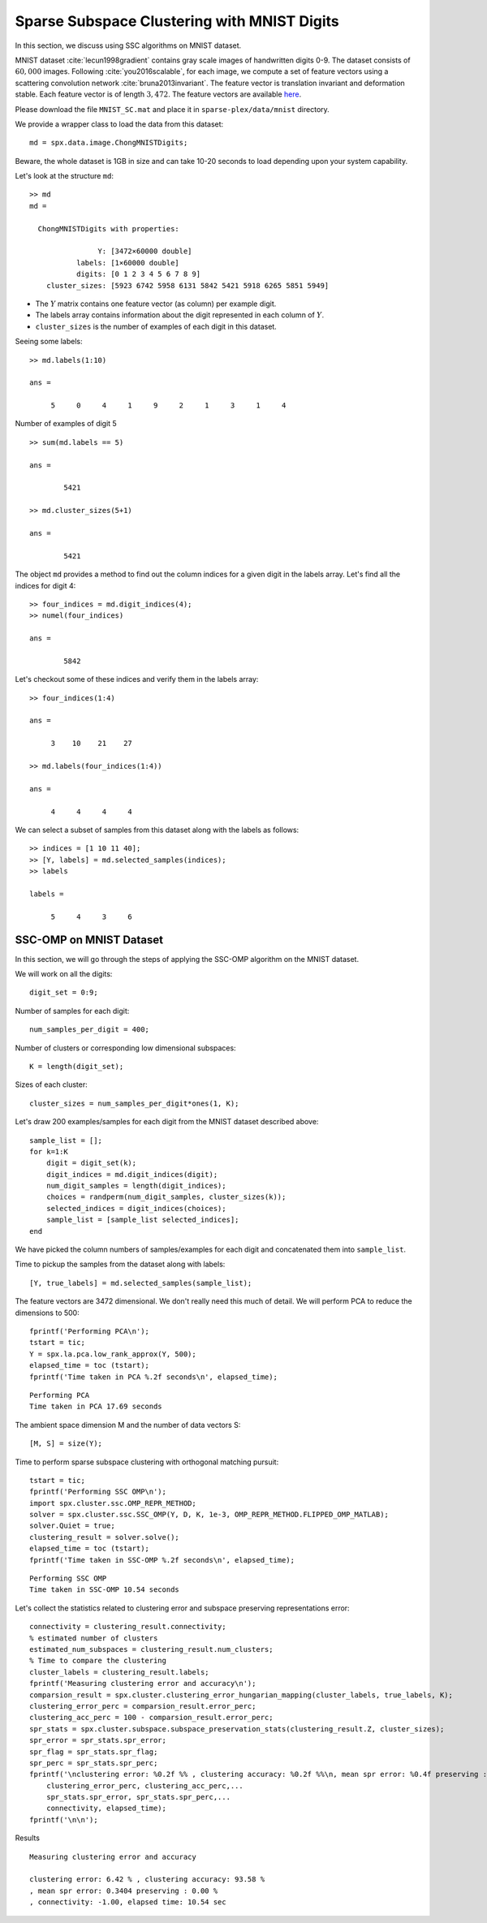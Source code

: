 Sparse Subspace Clustering with MNIST Digits
=============================================

.. highlight:: matlab

In this section, we discuss using SSC algorithms on
MNIST dataset. 

MNIST dataset :cite:`lecun1998gradient` contains
gray scale images of handwritten digits 0-9. The 
dataset consists of :math:`60,000` images. Following
:cite:`you2016scalable`, for each image, we compute
a set of feature vectors using a scattering
convolution network :cite:`bruna2013invariant`.
The feature vector is translation invariant and
deformation stable. Each feature vector is of
length :math:`3,472`. The feature vectors are available
`here <https://www.kaggle.com/shailesh1729/mnist-digits-scattering-transform>`_.

Please download the file ``MNIST_SC.mat``
and place it in ``sparse-plex/data/mnist`` directory.


We provide a wrapper class to load the data from
this dataset::

    md = spx.data.image.ChongMNISTDigits;

Beware, the whole dataset is 1GB in size and can take
10-20 seconds to load depending upon your system capability.

Let's look at the structure ``md``::

    >> md
    md = 

      ChongMNISTDigits with properties:

                    Y: [3472×60000 double]
               labels: [1×60000 double]
               digits: [0 1 2 3 4 5 6 7 8 9]
        cluster_sizes: [5923 6742 5958 6131 5842 5421 5918 6265 5851 5949]


* The :math:`Y` matrix contains one feature vector (as column)
  per example digit. 
* The labels array contains information about the 
  digit represented in each column of :math:`Y`.
* ``cluster_sizes`` is the number of examples of each digit
  in this dataset.

Seeing some labels::

    >> md.labels(1:10)

    ans =

         5     0     4     1     9     2     1     3     1     4


Number of examples of digit 5 ::

    >> sum(md.labels == 5)

    ans =

            5421

    >> md.cluster_sizes(5+1)

    ans =

            5421

The object ``md`` provides a method to find out the column indices
for a given digit in the labels array. 
Let's find all the indices for digit 4::

    >> four_indices = md.digit_indices(4);
    >> numel(four_indices)

    ans =

            5842

Let's checkout some of these indices and verify them in the
labels array::

    >> four_indices(1:4)

    ans =

         3    10    21    27

    >> md.labels(four_indices(1:4))

    ans =

         4     4     4     4


We can select a subset of samples from this dataset 
along with the labels as follows::

    >> indices = [1 10 11 40];
    >> [Y, labels] = md.selected_samples(indices);
    >> labels

    labels =

         5     4     3     6


SSC-OMP on MNIST Dataset
--------------------------------

In this section, we will go through the steps
of applying the SSC-OMP algorithm on the 
MNIST dataset.

We will work on all the digits::

    digit_set = 0:9;

Number of samples for each digit::

    num_samples_per_digit = 400;


Number of clusters or corresponding low dimensional
subspaces::

    K = length(digit_set);

Sizes of each cluster::

    cluster_sizes = num_samples_per_digit*ones(1, K);

Let's draw 200 examples/samples for each
digit from the MNIST dataset described above::

    sample_list = [];
    for k=1:K
        digit = digit_set(k);
        digit_indices = md.digit_indices(digit);
        num_digit_samples = length(digit_indices);
        choices = randperm(num_digit_samples, cluster_sizes(k));
        selected_indices = digit_indices(choices);
        sample_list = [sample_list selected_indices];
    end

We have picked the column numbers of samples/examples
for each digit and concatenated them into
``sample_list``.

Time to pickup the samples from the dataset
along with labels::

    [Y, true_labels] = md.selected_samples(sample_list);

The feature vectors are 3472 dimensional. 
We don't really need this much of detail.
We will perform PCA to reduce the dimensions
to 500::

    fprintf('Performing PCA\n');
    tstart = tic;
    Y = spx.la.pca.low_rank_approx(Y, 500);
    elapsed_time = toc (tstart);
    fprintf('Time taken in PCA %.2f seconds\n', elapsed_time);

::

    Performing PCA
    Time taken in PCA 17.69 seconds

The ambient space dimension M and the
number of data vectors S::

    [M, S] = size(Y);

Time to perform sparse subspace clustering
with orthogonal matching pursuit::

    tstart = tic;
    fprintf('Performing SSC OMP\n');
    import spx.cluster.ssc.OMP_REPR_METHOD;
    solver = spx.cluster.ssc.SSC_OMP(Y, D, K, 1e-3, OMP_REPR_METHOD.FLIPPED_OMP_MATLAB);
    solver.Quiet = true;
    clustering_result = solver.solve();
    elapsed_time = toc (tstart);
    fprintf('Time taken in SSC-OMP %.2f seconds\n', elapsed_time);

::

    Performing SSC OMP
    Time taken in SSC-OMP 10.54 seconds

Let's collect the statistics related to
clustering error and subspace preserving
representations error::


    connectivity = clustering_result.connectivity;
    % estimated number of clusters
    estimated_num_subspaces = clustering_result.num_clusters;
    % Time to compare the clustering
    cluster_labels = clustering_result.labels;
    fprintf('Measuring clustering error and accuracy\n');
    comparsion_result = spx.cluster.clustering_error_hungarian_mapping(cluster_labels, true_labels, K);
    clustering_error_perc = comparsion_result.error_perc;
    clustering_acc_perc = 100 - comparsion_result.error_perc;
    spr_stats = spx.cluster.subspace.subspace_preservation_stats(clustering_result.Z, cluster_sizes);
    spr_error = spr_stats.spr_error;
    spr_flag = spr_stats.spr_flag;
    spr_perc = spr_stats.spr_perc;
    fprintf('\nclustering error: %0.2f %% , clustering accuracy: %0.2f %%\n, mean spr error: %0.4f preserving : %0.2f %%\n, connectivity: %0.2f, elapsed time: %0.2f sec',...
        clustering_error_perc, clustering_acc_perc,...
        spr_stats.spr_error, spr_stats.spr_perc,...
        connectivity, elapsed_time);
    fprintf('\n\n');


Results :: 

    Measuring clustering error and accuracy

    clustering error: 6.42 % , clustering accuracy: 93.58 %
    , mean spr error: 0.3404 preserving : 0.00 %
    , connectivity: -1.00, elapsed time: 10.54 sec
